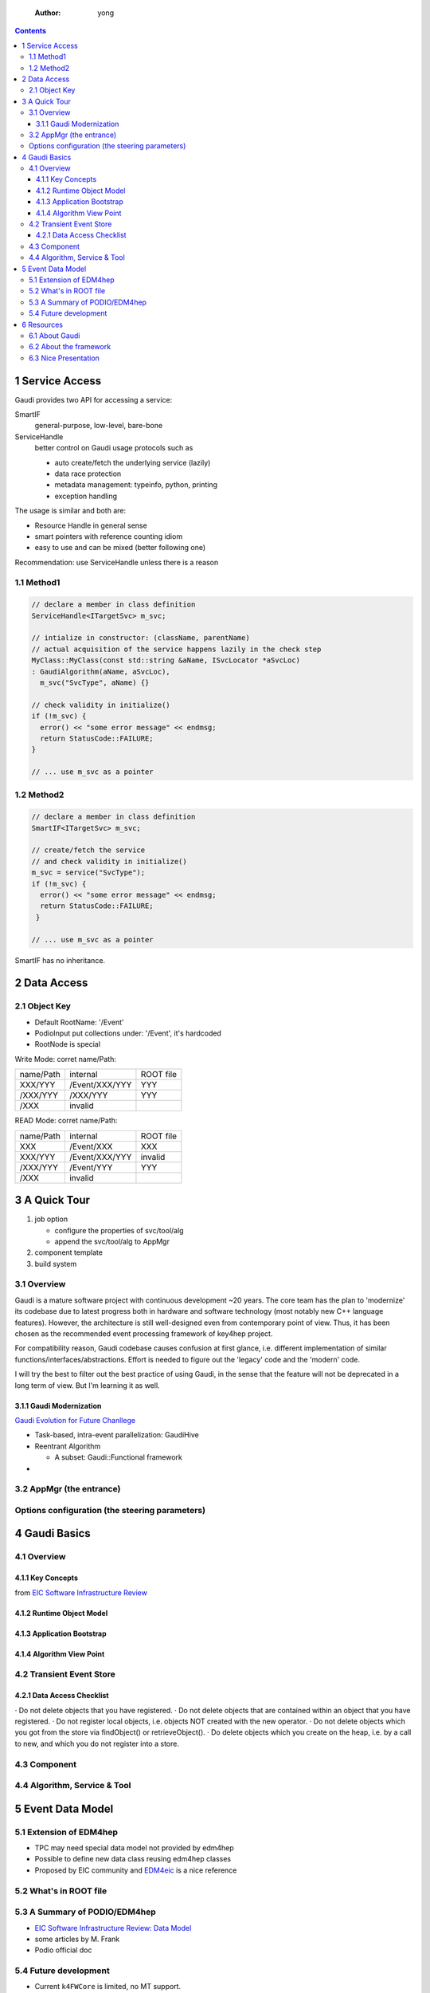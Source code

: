     :Author: yong

.. contents::



1 Service Access
----------------

Gaudi provides two API for accessing a service:

SmartIF
    general-purpose, low-level, bare-bone

ServiceHandle
    better control on Gaudi usage protocols such as

    - auto create/fetch the underlying service (lazily)

    - data race protection

    - metadata management: typeinfo, python, printing

    - exception handling

The usage is similar and both are:

- Resource Handle in general sense

- smart pointers with reference counting idiom

- easy to use and can be mixed (better following one)

Recommendation: use ServiceHandle unless there is a reason

1.1 Method1
~~~~~~~~~~~

.. code:: c++

    // declare a member in class definition
    ServiceHandle<ITargetSvc> m_svc;

    // intialize in constructor: (className, parentName)
    // actual acquisition of the service happens lazily in the check step
    MyClass::MyClass(const std::string &aName, ISvcLocator *aSvcLoc)
    : GaudiAlgorithm(aName, aSvcLoc),
      m_svc("SvcType", aName) {}

    // check validity in initialize()
    if (!m_svc) {
      error() << "some error message" << endmsg;
      return StatusCode::FAILURE;
    }

    // ... use m_svc as a pointer

.. image:: ServiceHandle.png

1.2 Method2
~~~~~~~~~~~

.. code:: c++

    // declare a member in class definition
    SmartIF<ITargetSvc> m_svc;

    // create/fetch the service
    // and check validity in initialize()
    m_svc = service("SvcType");
    if (!m_svc) {
      error() << "some error message" << endmsg;
      return StatusCode::FAILURE;
     }

    // ... use m_svc as a pointer

SmartIF has no inheritance.

2 Data Access
-------------

2.1 Object Key
~~~~~~~~~~~~~~

- Default RootName: '/Event'

- PodioInput put collections under: '/Event', it's hardcoded

- RootNode is special

Write Mode: corret name/Path:

.. table::

    +-----------+----------------+-----------+
    | name/Path | internal       | ROOT file |
    +-----------+----------------+-----------+
    | XXX/YYY   | /Event/XXX/YYY | YYY       |
    +-----------+----------------+-----------+
    | /XXX/YYY  | /XXX/YYY       | YYY       |
    +-----------+----------------+-----------+
    | /XXX      | invalid        | \         |
    +-----------+----------------+-----------+

READ Mode: corret name/Path:

.. table::

    +-----------+----------------+-----------+
    | name/Path | internal       | ROOT file |
    +-----------+----------------+-----------+
    | XXX       | /Event/XXX     | XXX       |
    +-----------+----------------+-----------+
    | XXX/YYY   | /Event/XXX/YYY | invalid   |
    +-----------+----------------+-----------+
    | /XXX/YYY  | /Event/YYY     | YYY       |
    +-----------+----------------+-----------+
    | /XXX      | invalid        | \         |
    +-----------+----------------+-----------+

3 A Quick Tour
--------------

1. job option

   - configure the properties of svc/tool/alg

   - append the svc/tool/alg to AppMgr

2. component template

3. build system

3.1 Overview
~~~~~~~~~~~~

Gaudi is a mature software project with continuous development ~20 years.
The core team has the plan to 'modernize' its codebase due to latest progress both in
hardware and software technology (most notably new C++ language features).
However, the architecture is still well-designed even from contemporary point of view.
Thus, it has been chosen as the recommended event processing framework of key4hep project.

.. image:: gaudi_ev.png

For compatibility reason, Gaudi codebase causes confusion at first glance, i.e. different
implementation of similar functions/interfaces/abstractions.
Effort is needed to figure out the 'legacy' code and the 'modern' code.

I will try the best to filter out the best practice of using Gaudi, in the sense that the feature will
not be deprecated in a long term of view.
But I'm learning it as well.

3.1.1 Gaudi Modernization
^^^^^^^^^^^^^^^^^^^^^^^^^

`Gaudi Evolution for Future Chanllege <https://iopscience.iop.org/article/10.1088/1742-6596/898/4/042044>`_

- Task-based, intra-event parallelization: GaudiHive

- Reentrant Algorithm

  - A subset: Gaudi\:\:Functional framework

- 

3.2 AppMgr (the entrance)
~~~~~~~~~~~~~~~~~~~~~~~~~

Options configuration (the steering parameters)
~~~~~~~~~~~~~~~~~~~~~~~~~~~~~~~~~~~~~~~~~~~~~~~

4 Gaudi Basics
--------------

4.1 Overview
~~~~~~~~~~~~

4.1.1 Key Concepts
^^^^^^^^^^^^^^^^^^

.. image:: gaudi_components.png

from `EIC Software Infrastructure Review <https://indico.bnl.gov/event/15644/contributions/65452/attachments/41840/70083/2022.06.29-Experience%20with%20Gaudi-2.pdf>`_

4.1.2 Runtime Object Model
^^^^^^^^^^^^^^^^^^^^^^^^^^

.. image:: GaudiArchitecture.png

4.1.3 Application Bootstrap
^^^^^^^^^^^^^^^^^^^^^^^^^^^

.. image:: GDG_Architecture2.png

4.1.4 Algorithm View Point
^^^^^^^^^^^^^^^^^^^^^^^^^^

.. image:: MiniArchitecture.png

4.2 Transient Event Store
~~~~~~~~~~~~~~~~~~~~~~~~~

4.2.1 Data Access Checklist
^^^^^^^^^^^^^^^^^^^^^^^^^^^

· Do not delete objects that you have registered.
· Do not delete objects that are contained within an object that you have registered.
· Do not register local objects, i.e. objects NOT created with the new operator.
· Do not delete objects which you got from the store via findObject() or retrieveObject().
· Do delete objects which you create on the heap, i.e. by a call to new, and which you do not register into
a store.

4.3 Component
~~~~~~~~~~~~~

4.4 Algorithm, Service & Tool
~~~~~~~~~~~~~~~~~~~~~~~~~~~~~

5 Event Data Model
------------------

5.1 Extension of EDM4hep
~~~~~~~~~~~~~~~~~~~~~~~~

- TPC may need special data model not provided by edm4hep

- Possible to define new data class reusing edm4hep classes

- Proposed by EIC community and `EDM4eic <https://github.com/eic/EDM4eic>`_ is a nice reference

.. image:: edm4hep_extension.png

5.2 What's in ROOT file
~~~~~~~~~~~~~~~~~~~~~~~

5.3 A Summary of PODIO/EDM4hep
~~~~~~~~~~~~~~~~~~~~~~~~~~~~~~

.. image:: podio_edm4hep_summary.png

- `EIC Software Infrastructure Review: Data Model <https://indico.bnl.gov/event/16676/contributions/66942/attachments/42858/71974/Slides%20-%20Data%20Model.pdf>`_

- some articles by M. Frank

- Podio official doc

5.4 Future development
~~~~~~~~~~~~~~~~~~~~~~

- Current ``k4FWCore`` is limited, no MT support.

- Major updates waiting for podio\:\:Frame

- To be updated to Gaudi\:\:Functional

- Multi-threaded Event Data Service

6 Resources
-----------

6.1 About Gaudi
~~~~~~~~~~~~~~~

The `official documentation <https://gaudi-framework.readthedocs.io/en/latest/>`_ is a combination of legacy compatibility and latest development.
But it provides a very nice overview of the architecture design and key building blocks.
Not needed for end user, recommend for average developer, a must read for software builder/maintainer.

LHCb provides `some tutorial for Gaudi & Modern C++ <https://lhcb.github.io/DevelopKit/>`_

6.2 About the framework
~~~~~~~~~~~~~~~~~~~~~~~

- lhcb

- k4FWCore

- podio doc

- `modern cmake <https://cliutils.gitlab.io/modern-cmake/chapters/install/exporting.html>`_

6.3 Nice Presentation
~~~~~~~~~~~~~~~~~~~~~

All based on modern Web technology (HTML5+CSS+JavaScript)

Markdown-based:

- `slidev <https://sli.dev/>`_

Org-mode based:

- `org-re-reveal <https://gitlab.com/oer/org-re-reveal>`_

- `ox-spectacle <https://github.com/lorniu/ox-spectacle>`_
